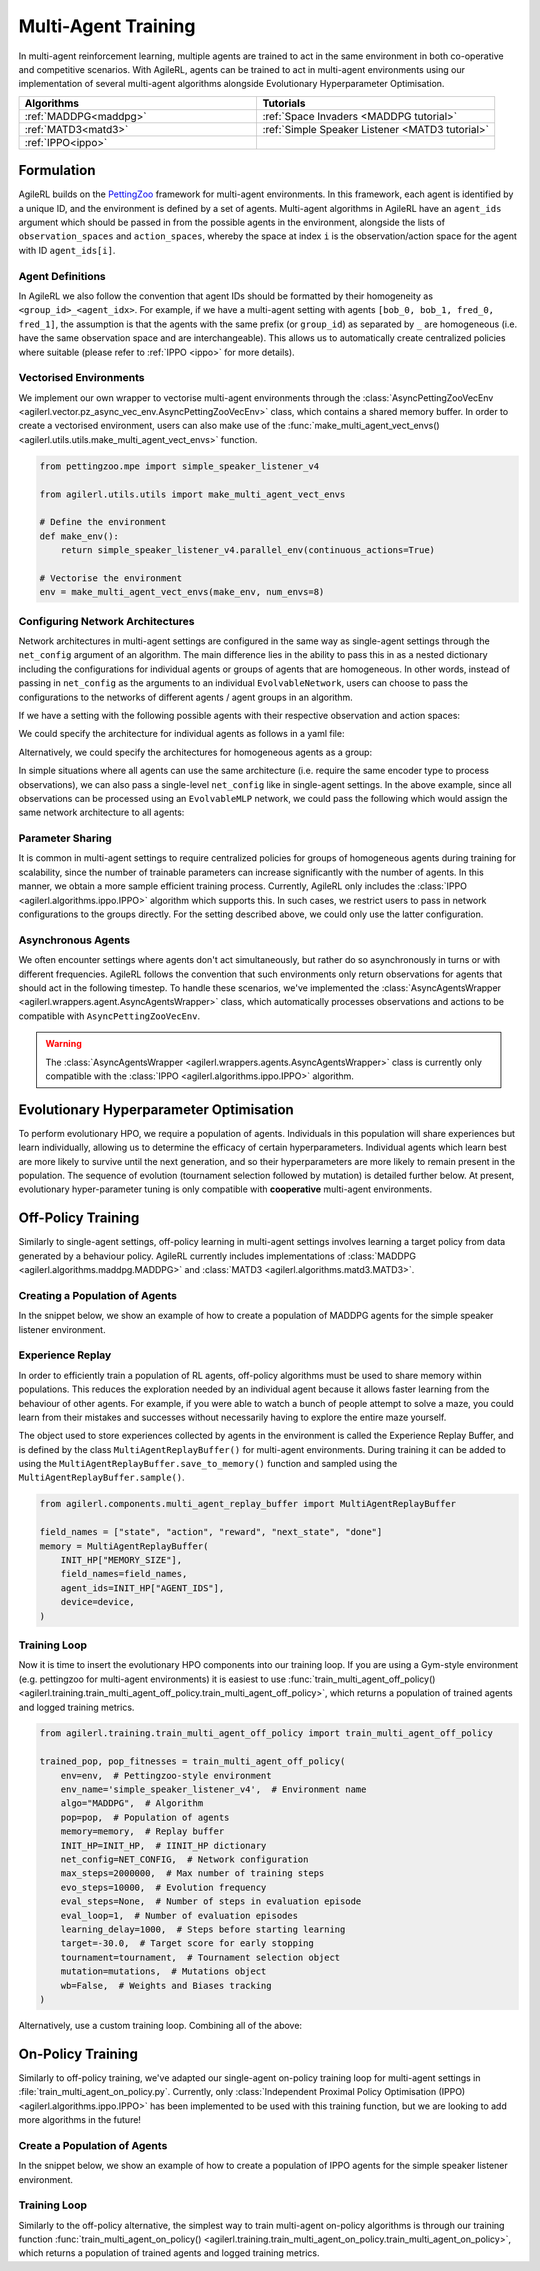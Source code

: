 .. _multiagenttraining:

Multi-Agent Training
====================

In multi-agent reinforcement learning, multiple agents are trained to act in the same environment in both
co-operative and competitive scenarios. With AgileRL, agents can be trained to act in multi-agent environments
using our implementation of several multi-agent algorithms alongside Evolutionary Hyperparameter Optimisation.

.. list-table::
   :widths: 50 50
   :header-rows: 1

   * - **Algorithms**
     - **Tutorials**
   * - :ref:`MADDPG<maddpg>`
     - :ref:`Space Invaders <MADDPG tutorial>`
   * - :ref:`MATD3<matd3>`
     - :ref:`Simple Speaker Listener <MATD3 tutorial>`
   * - :ref:`IPPO<ippo>`
     -

Formulation
-----------
AgileRL builds on the `PettingZoo <https://pettingzoo.farama.org/>`_ framework for multi-agent environments. In this framework, each agent is identified by a unique ID, and the environment
is defined by a set of agents. Multi-agent algorithms in AgileRL have an ``agent_ids`` argument which should be passed in from the possible agents in the environment, alongside the lists of
``observation_spaces`` and ``action_spaces``, whereby the space at index ``i`` is the observation/action space for the agent with ID ``agent_ids[i]``.

Agent Definitions
~~~~~~~~~~~~~~~~~
In AgileRL we also follow the convention that agent IDs should be formatted by their homogeneity as ``<group_id>_<agent_idx>``. For example, if we have a multi-agent setting with agents
``[bob_0, bob_1, fred_0, fred_1]``, the assumption is that the agents with the same prefix (or ``group_id``) as separated by ``_`` are homogeneous (i.e. have the same observation space and are
interchangeable). This allows us to automatically create centralized policies where suitable (please refer to :ref:`IPPO <ippo>` for more details).

Vectorised Environments
~~~~~~~~~~~~~~~~~~~~~~~
We implement our own wrapper to vectorise multi-agent environments through the :class:`AsyncPettingZooVecEnv <agilerl.vector.pz_async_vec_env.AsyncPettingZooVecEnv>` class, which
contains a shared memory buffer. In order to create a vectorised environment, users can also make use of the :func:`make_multi_agent_vect_envs() <agilerl.utils.utils.make_multi_agent_vect_envs>`
function.

.. code-block:: python

    from pettingzoo.mpe import simple_speaker_listener_v4

    from agilerl.utils.utils import make_multi_agent_vect_envs

    # Define the environment
    def make_env():
        return simple_speaker_listener_v4.parallel_env(continuous_actions=True)

    # Vectorise the environment
    env = make_multi_agent_vect_envs(make_env, num_envs=8)

.. _multi_agent_networks:

Configuring Network Architectures
~~~~~~~~~~~~~~~~~~~~~~~~~~~~~~~~~~
Network architectures in multi-agent settings are configured in the same way as single-agent settings through the ``net_config`` argument of an algorithm. The main
difference lies in the ability to pass this in as a nested dictionary including the configurations for individual agents or groups of agents that are homogeneous.
In other words, instead of passing in ``net_config`` as the arguments to an individual ``EvolvableNetwork``, users can choose to pass the configurations to the networks
of different agents / agent groups in an algorithm.

If we have a setting with the following possible agents with their respective observation and action spaces:

.. collapse:: Environment definition
    :open:

    .. code-block:: python

        from gymnasium.spaces import Box, Discrete

        agent_ids = ["bob_0", "bob_1", "fred_0", "fred_1"]
        observation_spaces = [
            Box(low=-1, high=1, shape=(16,)), # bob_0
            Box(low=-1, high=1, shape=(16,)), # bob_1
            Box(low=-1, high=1, shape=(32,)), # fred_0
            Box(low=-1, high=1, shape=(32,)), # fred_1
        ]
        action_spaces = [
            Discrete(2), # bob_0
            Discrete(2), # bob_1
            Discrete(2), # fred_0
            Discrete(2), # fred_1
        ]

We could specify the architecture for individual agents as follows in a yaml file:

.. collapse:: Configuring architectures for individual agents

    .. code-block:: yaml

        bob_0:
            latent_dim: 32
            encoder_config:
                hidden_size: [32]
                activation: ReLU
            head_config:
                hidden_size: [32]
        bob_1:
            latent_dim: 32
            encoder_config:
                hidden_size: [64, 64]
                activation: ReLU
            head_config:
                hidden_size: [32]
        fred_0:
            latent_dim: 32
            encoder_config:
                hidden_size: [64, 64]
                activation: ReLU
            head_config:
                hidden_size: [32]
        fred_1:
            latent_dim: 32
            encoder_config:
                hidden_size: [64, 64]
                activation: ReLU
            head_config:
                hidden_size: [32]

Alternatively, we could specify the architectures for homogeneous agents as a group:

.. collapse:: Configuring architectures for homogeneous agents

    .. code-block:: yaml

        bob:
            latent_dim: 32
            encoder_config:
                hidden_size: [32]
                activation: ReLU
            head_config:
                hidden_size: [32]
        fred:
            latent_dim: 32
            encoder_config:
                hidden_size: [64, 64]
                activation: ReLU
            head_config:
                hidden_size: [32]

In simple situations where all agents can use the same architecture (i.e. require the same encoder type to process observations), we can also pass a single-level
``net_config`` like in single-agent settings. In the above example, since all observations can be processed using an ``EvolvableMLP`` network, we could pass the
following which would assign the same network architecture to all agents:

.. collapse:: Configuring a single network architecture for all agents

    .. code-block:: yaml

        latent_dim: 32
        encoder_config:
            hidden_size: [32]
            activation: ReLU
        head_config:
            hidden_size: [32]

Parameter Sharing
~~~~~~~~~~~~~~~~~
It is common in multi-agent settings to require centralized policies for groups of homogeneous agents during training for scalability, since the number of trainable parameters
can increase significantly with the number of agents. In this manner, we obtain a more sample efficient training process. Currently, AgileRL only includes the
:class:`IPPO <agilerl.algorithms.ippo.IPPO>` algorithm which supports this. In such cases, we restrict users to pass in network configurations to the groups directly. For the
setting described above, we could only use the latter configuration.

Asynchronous Agents
~~~~~~~~~~~~~~~~~~~
We often encounter settings where agents don't act simultaneously, but rather do so asynchronously in turns or with different frequencies. AgileRL follows
the convention that such environments only return observations for agents that should act in the following timestep. To handle these scenarios, we've implemented the
:class:`AsyncAgentsWrapper <agilerl.wrappers.agent.AsyncAgentsWrapper>` class, which automatically processes observations and actions to be compatible with
``AsyncPettingZooVecEnv``.

.. warning::
    The :class:`AsyncAgentsWrapper <agilerl.wrappers.agents.AsyncAgentsWrapper>` class is currently only compatible with the
    :class:`IPPO <agilerl.algorithms.ippo.IPPO>` algorithm.

.. _initpop_ma:

Evolutionary Hyperparameter Optimisation
----------------------------------------

To perform evolutionary HPO, we require a population of agents. Individuals in this population will share experiences but learn individually, allowing us to
determine the efficacy of certain hyperparameters. Individual agents which learn best are more likely to survive until the next generation, and so their hyperparameters
are more likely to remain present in the population. The sequence of evolution (tournament selection followed by mutation) is detailed further below. At present, evolutionary
hyper-parameter tuning is only compatible with **cooperative** multi-agent environments.

.. _multi_off_policy:

Off-Policy Training
-------------------

Similarly to single-agent settings, off-policy learning in multi-agent settings involves learning a target policy from data generated by a behaviour policy. AgileRL
currently includes implementations of :class:`MADDPG <agilerl.algorithms.maddpg.MADDPG>` and :class:`MATD3 <agilerl.algorithms.matd3.MATD3>`.

Creating a Population of Agents
~~~~~~~~~~~~~~~~~~~~~~~~~~~~~~~

In the snippet below, we show an example of how to create a population of MADDPG agents for the simple speaker listener environment.

.. collapse:: Create a population of MADDPG agents

    .. code-block:: python

        from agilerl.utils.utils import create_population
        from agilerl.vector.pz_async_vec_env import AsyncPettingZooVecEnv
        from pettingzoo.mpe import simple_speaker_listener_v4
        import torch

        device = torch.device("cuda" if torch.cuda.is_available() else "cpu")

        # Define the network configuration
        NET_CONFIG = {
            "speaker_0": {
                "encoder_config": {"hidden_size": [32, 32], "activation": "ReLU"},
                "head_config": {"hidden_size": [32]},
            },
            "listener_0": {
                "encoder_config": {"hidden_size": [32, 32], "activation": "ReLU"},
                "head_config": {"hidden_size": [32]},
            },
        }

        # Define the initial hyperparameters
        INIT_HP = {
            "BATCH_SIZE": 32,  # Batch size
            "O_U_NOISE": True,  # Ornstein Uhlenbeck action noise
            "EXPL_NOISE": 0.1,  # Action noise scale
            "MEAN_NOISE": 0.0,  # Mean action noise
            "THETA": 0.15,  # Rate of mean reversion in OU noise
            "DT": 0.01,  # Timestep for OU noise
            "LR_ACTOR": 0.001,  # Actor learning rate
            "LR_CRITIC": 0.001,  # Critic learning rate
            "GAMMA": 0.95,  # Discount factor
            "MEMORY_SIZE": 100000,  # Max memory buffer size
            "LEARN_STEP": 100,  # Learning frequency
            "TAU": 0.01,  # For soft update of target parameters
            "POLICY_FREQ": 2,  # Policy frequnecy
            "POP_SIZE": 4,  # Population size
        }

        num_envs = 8
        # Define the simple speaker listener environment as a parallel environment
        env = AsyncPettingZooVecEnv(
            [
                lambda: simple_speaker_listener_v4.parallel_env(continuous_actions=True)
                for _ in range(num_envs)
            ]
        )
        env.reset()

        # Configure the multi-agent algo input arguments
        observation_spaces = [env.single_observation_space(agent) for agent in env.agents]
        action_spaces = [env.single_action_space(agent) for agent in env.agents]

        # Append number of agents and agent IDs to the initial hyperparameter dictionary
        INIT_HP["AGENT_IDS"] = env.agents

        # Mutation config for RL hyperparameters
        hp_config = HyperparameterConfig(
            lr_actor = RLParameter(min=1e-4, max=1e-2),
            lr_critic = RLParameter(min=1e-4, max=1e-2),
            batch_size = RLParameter(min=8, max=512, dtype=int),
            learn_step = RLParameter(
                min=20, max=200, dtype=int, grow_factor=1.5, shrink_factor=0.75
                )
        )

        # Create a population ready for evolutionary hyper-parameter optimisation
        pop = create_population(
            "MADDPG",
            observation_spaces,
            action_spaces,
            NET_CONFIG,
            INIT_HP,
            hp_config,
            population_size=INIT_HP["POP_SIZE"],
            num_envs=num_envs,
            device=device,
        )

.. _memory:

Experience Replay
~~~~~~~~~~~~~~~~~

In order to efficiently train a population of RL agents, off-policy algorithms must be used to share memory within populations. This reduces the exploration needed
by an individual agent because it allows faster learning from the behaviour of other agents. For example, if you were able to watch a bunch of people attempt to solve
a maze, you could learn from their mistakes and successes without necessarily having to explore the entire maze yourself.

The object used to store experiences collected by agents in the environment is called the Experience Replay Buffer, and is defined by the class ``MultiAgentReplayBuffer()`` for
multi-agent environments. During training it can be added to using the ``MultiAgentReplayBuffer.save_to_memory()`` function and sampled using the  ``MultiAgentReplayBuffer.sample()``.

.. code-block:: python

    from agilerl.components.multi_agent_replay_buffer import MultiAgentReplayBuffer

    field_names = ["state", "action", "reward", "next_state", "done"]
    memory = MultiAgentReplayBuffer(
        INIT_HP["MEMORY_SIZE"],
        field_names=field_names,
        agent_ids=INIT_HP["AGENT_IDS"],
        device=device,
    )

.. _trainloop:

Training Loop
~~~~~~~~~~~~~

Now it is time to insert the evolutionary HPO components into our training loop. If you are using a Gym-style environment (e.g. pettingzoo
for multi-agent environments) it is easiest to use :func:`train_multi_agent_off_policy() <agilerl.training.train_multi_agent_off_policy.train_multi_agent_off_policy>`,
which returns a population of trained agents and logged training metrics.

.. code-block:: python

    from agilerl.training.train_multi_agent_off_policy import train_multi_agent_off_policy

    trained_pop, pop_fitnesses = train_multi_agent_off_policy(
        env=env,  # Pettingzoo-style environment
        env_name='simple_speaker_listener_v4',  # Environment name
        algo="MADDPG",  # Algorithm
        pop=pop,  # Population of agents
        memory=memory,  # Replay buffer
        INIT_HP=INIT_HP,  # IINIT_HP dictionary
        net_config=NET_CONFIG,  # Network configuration
        max_steps=2000000,  # Max number of training steps
        evo_steps=10000,  # Evolution frequency
        eval_steps=None,  # Number of steps in evaluation episode
        eval_loop=1,  # Number of evaluation episodes
        learning_delay=1000,  # Steps before starting learning
        target=-30.0,  # Target score for early stopping
        tournament=tournament,  # Tournament selection object
        mutation=mutations,  # Mutations object
        wb=False,  # Weights and Biases tracking
    )


Alternatively, use a custom training loop. Combining all of the above:

.. collapse:: Custom training loop

    .. code-block:: python

        import numpy as np
        import torch
        from pettingzoo.mpe import simple_speaker_listener_v4
        from tqdm import trange

        from agilerl.components.multi_agent_replay_buffer import MultiAgentReplayBuffer
        from agilerl.hpo.mutation import Mutations
        from agilerl.hpo.tournament import TournamentSelection
        from agilerl.utils.utils import create_population, default_progress_bar
        from agilerl.vector.pz_async_vec_env import AsyncPettingZooVecEnv

        device = torch.device("cuda" if torch.cuda.is_available() else "cpu")

        # Define the network configuration
        NET_CONFIG = {
            "speaker_0": {
                "encoder_config": {"hidden_size": [32, 32], "activation": "ReLU"},
                "head_config": {"hidden_size": [32]},
            },
            "listener_0": {
                "encoder_config": {"hidden_size": [32, 32], "activation": "ReLU"},
                "head_config": {"hidden_size": [32]},
            },
        }

        # Define the initial hyperparameters
        INIT_HP = {
            "BATCH_SIZE": 32,  # Batch size
            "O_U_NOISE": True,  # Ornstein Uhlenbeck action noise
            "EXPL_NOISE": 0.1,  # Action noise scale
            "MEAN_NOISE": 0.0,  # Mean action noise
            "THETA": 0.15,  # Rate of mean reversion in OU noise
            "DT": 0.01,  # Timestep for OU noise
            "LR_ACTOR": 0.001,  # Actor learning rate
            "LR_CRITIC": 0.001,  # Critic learning rate
            "GAMMA": 0.95,  # Discount factor
            "MEMORY_SIZE": 100000,  # Max memory buffer size
            "LEARN_STEP": 100,  # Learning frequency
            "TAU": 0.01,  # For soft update of target parameters
            "POLICY_FREQ": 2,  # Policy frequnecy
            "POP_SIZE": 4,  # Population size
        }

        num_envs = 8
        # Define the simple speaker listener environment as a parallel environment
        env = AsyncPettingZooVecEnv(
            [
                lambda: simple_speaker_listener_v4.parallel_env(continuous_actions=True)
                for _ in range(num_envs)
            ]
        )
        env.reset()

        # Configure the multi-agent algo input arguments
        observation_spaces = [env.single_observation_space(agent) for agent in env.agents]
        action_spaces = [env.single_action_space(agent) for agent in env.agents]

        # Append number of agents and agent IDs to the initial hyperparameter dictionary
        INIT_HP["AGENT_IDS"] = env.agents

        # Create a population ready for evolutionary hyper-parameter optimisation
        pop = create_population(
            "MADDPG",
            observation_spaces,
            action_spaces,
            NET_CONFIG,
            INIT_HP,
            population_size=INIT_HP["POP_SIZE"],
            num_envs=num_envs,
            device=device,
        )

        # Configure the multi-agent replay buffer
        field_names = ["state", "action", "reward", "next_state", "done"]
        memory = MultiAgentReplayBuffer(
            INIT_HP["MEMORY_SIZE"],
            field_names=field_names,
            agent_ids=INIT_HP["AGENT_IDS"],
            device=device,
        )

        # Instantiate a tournament selection object (used for HPO)
        tournament = TournamentSelection(
            tournament_size=2,  # Tournament selection size
            elitism=True,  # Elitism in tournament selection
            population_size=INIT_HP["POP_SIZE"],  # Population size
            eval_loop=1,  # Evaluate using last N fitness scores
        )

        # Instantiate a mutations object (used for HPO)
        mutations = Mutations(
            no_mutation=0.2,  # Probability of no mutation
            architecture=0.2,  # Probability of architecture mutation
            new_layer_prob=0.2,  # Probability of new layer mutation
            parameters=0.2,  # Probability of parameter mutation
            activation=0,  # Probability of activation function mutation
            rl_hp=0.2,  # Probability of RL hyperparameter mutation
            mutation_sd=0.1,  # Mutation strength
            rand_seed=1,
            device=device,
        )

        # Define training loop parameters
        max_steps = 1000000  # Max steps
        learning_delay = 0  # Steps before starting learning
        evo_steps = 10000  # Evolution frequency
        eval_steps = None  # Evaluation steps per episode - go until done
        eval_loop = 1  # Number of evaluation episodes
        total_steps = 0

        # TRAINING LOOP
        print("Training...")
        pbar = default_progress_bar(max_steps)
        while np.less([agent.steps[-1] for agent in pop], max_steps).all():
            pop_episode_scores = []
            for agent in pop:  # Loop through population
                agent.set_training_mode(True)

                obs, info = env.reset()  # Reset environment at start of episode
                scores = np.zeros(num_envs)
                completed_episode_scores = []
                steps = 0
                for idx_step in range(evo_steps // num_envs):
                    # Get next action from agent
                    action, raw_action = agent.get_action(
                        obs=obs,
                        infos=info
                    )

                    # Act in environment
                    next_obs, reward, termination, truncation, info = env.step(action)
                    total_steps += num_envs
                    steps += num_envs

                    agent_rewards = np.array(list(reward.values())).transpose()
                    agent_rewards = np.where(np.isnan(agent_rewards), 0, agent_rewards)
                    score_increment = (
                        (
                            np.sum(agent_rewards, axis=-1)[:, np.newaxis]
                            if is_vectorised
                            else np.sum(agent_rewards, axis=-1)
                        )
                        if sum_scores
                        else agent_rewards
                    )

                    # Save experiences to replay buffer
                    memory.save_to_memory(
                        obs,
                        raw_action,
                        reward,
                        next_obs,
                        termination,
                        is_vectorised=True,
                    )

                    # Learn according to learning frequency
                    # Handle learn steps > num_envs
                    if agent.learn_step > num_envs:
                        learn_step = agent.learn_step // num_envs
                        if (
                            idx_step % learn_step == 0
                            and len(memory) >= agent.batch_size
                            and memory.counter > learning_delay
                        ):
                            # Sample replay buffer
                            experiences = memory.sample(agent.batch_size)
                            # Learn according to agent's RL algorithm
                            agent.learn(experiences)

                    # Handle num_envs > learn step; learn multiple times per step in env
                    elif (
                        len(memory) >= agent.batch_size and memory.counter > learning_delay
                    ):
                        for _ in range(num_envs // agent.learn_step):
                            # Sample replay buffer
                            experiences = memory.sample(agent.batch_size)
                            # Learn according to agent's RL algorithm
                            agent.learn(experiences)

                    obs = next_obs

                    # Find which agents are "done" - i.e. terminated or truncated
                    dones = {}
                    for agent_id in agent.agent_ids:
                        terminated = termination.get(agent_id, True)
                        truncated = truncation.get(agent_id, False)

                        # Replace NaNs with True (indicate killed agent)
                        terminated = np.where(
                            np.isnan(terminated), True, terminated
                        ).astype(bool)
                        truncated = np.where(np.isnan(truncated), False, truncated).astype(
                            bool
                        )

                        dones[agent_id] = terminated | truncated

                    # Calculate scores and reset noise for finished episodes
                    reset_noise_indices = []
                    for idx, agent_dones in enumerate(zip(*dones.values())):
                        if all(agent_dones):
                            completed_score = (
                                float(scores[idx]) if sum_scores else list(scores[idx])
                            )
                            completed_episode_scores.append(completed_score)
                            agent.scores.append(completed_score)
                            scores[idx].fill(0)
                            reset_noise_indices.append(idx)

                    agent.reset_action_noise(reset_noise_indices)

                pbar.update(evo_steps // len(pop))

                agent.steps[-1] += steps
                pop_episode_scores.append(completed_episode_scores)

            # Evaluate population
            fitnesses = [
                agent.test(
                    env,
                    max_steps=eval_steps,
                    loop=eval_loop,
                )
                for agent in pop
            ]
            mean_scores = [
                (
                    np.mean(episode_scores)
                    if len(episode_scores) > 0
                    else "0 completed episodes"
                )
                for episode_scores in pop_episode_scores
            ]

            pbar.write(
                f"--- Global steps {total_steps} ---\n"
                f"Steps: {[agent.steps[-1] for agent in pop]}\n"
                f"Scores: {mean_scores}\n"
                f"Fitnesses: {['%.2f' % fitness for fitness in fitnesses]}\n"
                f"5 fitness avgs: {['%.2f' % np.mean(agent.fitness[-5:]) for agent in pop]}\n"
            )

            # Tournament selection and population mutation
            elite, pop = tournament.select(pop)
            pop = mutations.mutation(pop)

            # Update step counter
            for agent in pop:
                agent.steps.append(agent.steps[-1])

        pbar.close()
        env.close()

On-Policy Training
------------------
Similarly to off-policy training, we've adapted our single-agent on-policy training loop for multi-agent settings in :file:`train_multi_agent_on_policy.py`. Currently, only
:class:`Independent Proximal Policy Optimisation (IPPO) <agilerl.algorithms.ippo.IPPO>` has been implemented to be used with this training function, but we are looking to add
more algorithms in the future!

Create a Population of Agents
~~~~~~~~~~~~~~~~~~~~~~~~~~~~~

In the snippet below, we show an example of how to create a population of IPPO agents for the simple speaker listener environment.

.. collapse:: Create a population of IPPO agents

    .. code-block:: python

        from pettingzoo.mpe import simple_speaker_listener_v4
        import torch

        from agilerl.algorithms.core.registry import HyperparameterConfig, RLParameter
        from agilerl.utils.utils import create_population
        from agilerl.vector.pz_async_vec_env import AsyncPettingZooVecEnv

        device = torch.device("cuda" if torch.cuda.is_available() else "cpu")

        # Define the network configuration
        NET_CONFIG = {
            "speaker_0": {
                "encoder_config": {"hidden_size": [32, 32], "activation": "ReLU"},
                "head_config": {"hidden_size": [32]},
            },
            "listener_0": {
                "encoder_config": {"hidden_size": [32, 32], "activation": "ReLU"},
                "head_config": {"hidden_size": [32]},
            },
        }

        # Define the simple speaker listener environment as a parallel environment
        num_envs = 8
        env = AsyncPettingZooVecEnv(
            [
                lambda: simple_speaker_listener_v4.parallel_env(continuous_actions=True)
                for _ in range(num_envs)
            ]
        )
        env.reset()

        # Configure the multi-agent algo input arguments
        observation_spaces = [env.single_observation_space(agent) for agent in env.agents]
        action_spaces = [env.single_action_space(agent) for agent in env.agents]

        # Append number of agents and agent IDs to the initial hyperparameter dictionary
        INIT_HP["AGENT_IDS"] = env.agents

        # Mutation config for RL hyperparameters
        hp_config = HyperparameterConfig(
            lr = RLParameter(min=1e-4, max=1e-2),
            batch_size = RLParameter(min=8, max=1024, dtype=int),
            learn_step = RLParameter(
                min=256, max=8192, dtype=int, grow_factor=1.5, shrink_factor=0.75
                )
        )

        # Create a population ready for evolutionary hyper-parameter optimisation
        population_size = 4
        pop = create_population(
            "IPPO",
            observation_spaces,
            action_spaces,
            NET_CONFIG,
            INIT_HP,
            hp_config,
            population_size=population_size,
            num_envs=num_envs,
            device=device,
        )

Training Loop
~~~~~~~~~~~~~

Similarly to the off-policy alternative, the simplest way to train multi-agent on-policy algorithms is through our training function
:func:`train_multi_agent_on_policy() <agilerl.training.train_multi_agent_on_policy.train_multi_agent_on_policy>`, which returns a population of trained agents and logged training metrics.

.. collapse:: Training loop
    :open:

    .. code-block:: python

        from agilerl.training.train_multi_agent_on_policy import train_multi_agent_on_policy

        trained_pop, pop_fitnesses = train_multi_agent_on_policy(
            env,
            env_name='simple_speaker_listener_v4',  # Environment name
            algo="IPPO",  # Algorithm
            pop=pop,  # Population of agents
            sum_scores=True,
            INIT_HP=INIT_HP,
            MUT_P=MUTATION_PARAMS,
            max_steps=1000000,  # Max number of training steps
            evo_steps=10000,  # Evolution frequency
            eval_steps=None,  # Number of steps in evaluation episode
            eval_loop=1,  # Number of evaluation episodes
            target=-30.0,  # Target score for early stopping
            tournament=tournament,  # Tournament selection object
            mutation=mutations,  # Mutations object
            wb=False,  # Weights and Biases tracking
            accelerator=accelerator,
        )
